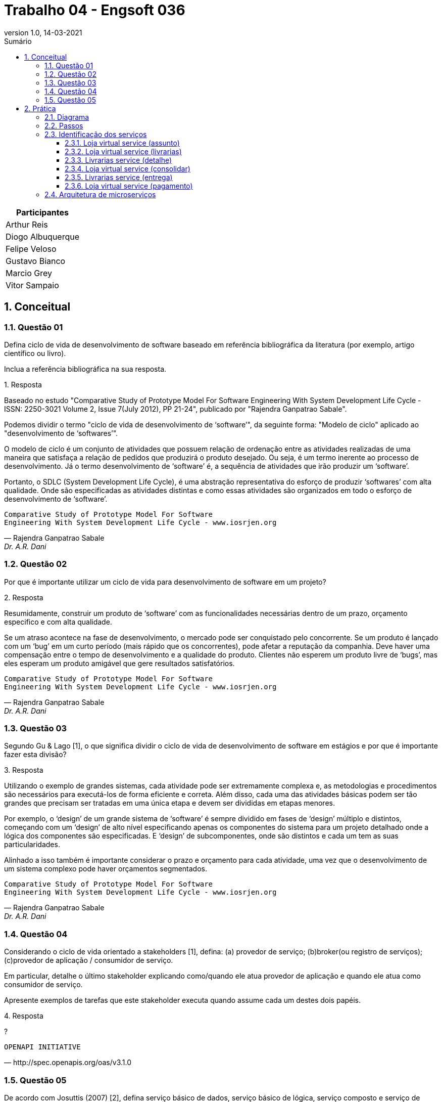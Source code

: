 :revnumber: 1.0
:revdate: 14-03-2021
:encoding: utf-8
:lang: pt-br
:experimental:
:toc:
:toc-title: Sumário
:toclevels: 4
:imagesdir: extras/img/
:doctype: book
:icons: font
:source-highlighter: rouge
:chapter-label:
:figure-caption:
:tip-caption: :bulb:
:example-caption:
:numbered:

= Trabalho 04 - Engsoft 036

|===
|Participantes

|Arthur Reis

|Diogo Albuquerque

|Felipe Veloso

|Gustavo Bianco

|Marcio Grey

|Vitor Sampaio

|===

== Conceitual

=== Questão 01

Defina ciclo de vida de desenvolvimento de software baseado em referência bibliográfica da literatura (por exemplo, artigo científico ou livro).

Inclua a referência bibliográfica na sua resposta.

.Resposta
====
Baseado no estudo "Comparative Study of Prototype Model For Software Engineering With System Development Life Cycle - ISSN: 2250-3021 Volume 2, Issue 7(July 2012), PP 21-24", publicado por "Rajendra Ganpatrao Sabale".

Podemos dividir o termo "ciclo de vida de desenvolvimento de ‘software’", da seguinte forma: "Modelo de ciclo" aplicado ao "desenvolvimento de ‘softwares’".

O modelo de ciclo é um conjunto de atividades que possuem relação de ordenação entre as atividades realizadas de uma maneira que satisfaça a relação de pedidos que produzirá o produto desejado.
Ou seja, é um termo inerente ao processo de desenvolvimento.
Já o termo desenvolvimento de ‘software’ é, a sequência de atividades que irão produzir um ‘software’.

Portanto, o SDLC (System Development Life Cycle), é uma abstração representativa do esforço de produzir ‘softwares’ com alta qualidade.
Onde são especificadas as atividades distintas e como essas atividades são organizados em todo o esforço de desenvolvimento de ‘software’.

====

[verse,Rajendra Ganpatrao Sabale,Dr. A.R. Dani]
Comparative Study of Prototype Model For Software
Engineering With System Development Life Cycle - www.iosrjen.org

=== Questão 02

Por que é importante utilizar um ciclo de vida para desenvolvimento de software em um projeto?

.Resposta
====
Resumidamente, construir um produto de ‘software’ com as funcionalidades necessárias dentro de um prazo, orçamento especifico e com alta qualidade.

Se um atraso acontece na fase de desenvolvimento, o mercado pode ser conquistado pelo concorrente.
Se um produto é lançado com um ‘bug’ em um curto período (mais rápido que os concorrentes), pode afetar a reputação da companhia.
Deve haver uma compensação entre o tempo de desenvolvimento e a qualidade do produto.
Clientes não esperem um produto livre de ‘bugs’, mas eles esperam um produto amigável que gere resultados satisfatórios.

====

[verse,Rajendra Ganpatrao Sabale,Dr. A.R. Dani]
Comparative Study of Prototype Model For Software
Engineering With System Development Life Cycle - www.iosrjen.org

=== Questão 03

Segundo Gu & Lago [1], o que significa dividir o ciclo de vida de desenvolvimento de software em estágios e por que é importante fazer esta divisão?

.Resposta
====
Utilizando o exemplo de grandes sistemas, cada atividade pode ser extremamente complexa e, as metodologias e procedimentos são necessários para executá-los de forma eficiente e correta.
Além disso, cada uma das atividades básicas podem ser tão grandes que precisam ser tratadas em uma única etapa e devem ser divididas em etapas menores.

Por exemplo, o ‘design’ de um grande sistema de ‘software’ é sempre dividido em fases de ‘design’ múltiplo e distintos, começando com um ‘design’ de alto nível especificando apenas os componentes do sistema para um projeto detalhado onde a lógica dos componentes são especificadas.
E ‘design’ de subcomponentes, onde são distintos e cada um tem as suas particularidades.

Alinhado a isso também é importante considerar o prazo e orçamento para cada atividade, uma vez que o desenvolvimento de um sistema complexo pode haver orçamentos segmentados.

====

[verse,Rajendra Ganpatrao Sabale,Dr. A.R. Dani]
Comparative Study of Prototype Model For Software
Engineering With System Development Life Cycle - www.iosrjen.org

=== Questão 04

Considerando o ciclo de vida orientado a stakeholders [1], defina: (a) provedor de serviço; (b)broker(ou registro de serviços); (c)provedor de aplicação / consumidor de serviço.

Em particular, detalhe o último stakeholder explicando como/quando ele atua provedor de aplicação e quando ele atua como consumidor de serviço.

Apresente exemplos de tarefas que este stakeholder executa quando assume cada um destes dois papéis.

.Resposta
====
?

====

[verse,http://spec.openapis.org/oas/v3.1.0]
OPENAPI INITIATIVE

=== Questão 05

De acordo com Josuttis (2007) [2], defina serviço básico de dados, serviço básico de lógica, serviço composto e serviço de processo.

.Resposta
====
Serviço básico de dados -> É um serviço atômico, responsável por cumprir uma tarefa simples e específica em um processo de negócio.

Serviço básico de lógica -> Estes representam regras de negócios fundamentais.
Esses serviços geralmente processam alguns dados de entrada e retornam os resultados correspondentes.

Exemplo de um serviço básico de lógica: definir catálogos de produtos e listas de preços, definir regras para alterar contratos de clientes.

Serviço composto ->  É um serviço complexo, criado a partir da composição de serviços simples ou de outros serviços compostos.
Esses serviços operam em um nível mais alto do que os serviços básicos, mas ainda são executados em curto prazo e conceitualmente sem estado.
Para usar um termo de fluxo de trabalho, um serviço composto representa um fluxo médio, que é um fluxo curto de atividades (serviços, neste caso) dentro de um processo de negócios.

Serviço de processo ->  Representa um fluxo de atividades (serviços) de longa duração que pode ser interrompido (por intervenção humana).

====

[verse,Nicolai M. Josuttis]
SOA in Practice

== Prática

=== Diagrama

.Diagrama BPMN
image::lv.png[Diagrama BPMN]

=== Passos

|===
|Passo | Ator | Ação | Tipo | Provedor | Consumidor

|Solicitar compra de livros. | Cliente. | Interação com usuário. |  |  |

|Solicitar preenchimento de informações. | Loja virtual. | Interação com usuário. |  |  |

|Preencher informações. | Cliente. | Interação com usuário. |  |  |

|Listar livrarias por assunto. | Loja virtual. | Serviço de consulta de banco de dados. | Invocação. | Loja virtual. | Loja virtual.

|Listar todas as livrarias. | Loja virtual. | Serviço de consulta de banco de dados. | Invocação. | Loja virtual. | Loja virtual.

|Consultar informações do livro. | Livrarias. | Serviço. | Invocação. | Livrarias. | Loja virtual.

|Enviar informações do livro. | Livrarias. | Serviço. | Processamento. | Livrarias. | Loja virtual.

|Receber informações do livro. | Loja virtual. | Serviço. | Receber retorno. | Loja virtual. | Loja virtual.

|Exibir dados. | Loja virtual. | Interação com usuário. |  |  |

|Selecionar livraria. | Cliente. | Interação com usuário. |  |  |

|Preencher informações pessoais. | Cliente. | Interação com usuário. |  |  |

|Enviar informações pessoais do cliente. | Loja virtual | Interação com usuário. |  |  |

|Validar informações pessoas do cliente. | Livrarias. | Interação com usuário. |  |  |

|Calcular entrega. | Livrarias. | Serviço. | Invocação. | Livrarias. | Livrarias.

|Enviar informações de entrega. | Livrarias. | Serviço. | Receber retorno. | Livrarias. | Loja virtual.

|Enviar opções de pagamento. | Loja virtual | Interação com usuário. |  |  |

|Escolher opção de pagamento. | Cliente. | Interação com usuário. |  |  |

|Solicitar informações de pagamento. | Loja virtual. | Interação com usuário. |  |  |

|Preencher informações de pagamento. | Cliente. | Interação com usuário. |  |  |

|Enviar dados para operadora. | Loja virtual. | Serviço. | Invocação. | Operadora do cartão. | Loja virtual.

|Validar pagamento. | Operadora do cartão. | Serviço. | Processamento .| Operadora do cartão. | Operadora do cartão.

|Informar pagamento. | Loja virtual. | Interação com usuário. |  |  |

|Enviar informações do livro a ser entregue. | Livrarias. | Interação com usuário. |  |  |

|Enviar custo para livraria. | Transportadora. | Interação com usuário. |  |  |

|Entregar livro. | Transportadora. | Interação com usuário. |  |  |

|Receber livro. | Cliente. | Interação com usuário. |  |  |

|Informar entrega do livro para livraria. | Transportadora. | Interação com usuário. |  |  |

|Informar entrega do livro para loja virtual. | Livrarias .| Interação com usuário. |  |  |

|Enviar pesquisa de satisfação. | Loja virtual. | Interação com usuário .|  |  |

|Receber pesquisa de satisfação. | Cliente. | Interação com usuário .|  |  |
|===

=== Identificação dos serviços

==== Loja virtual service (assunto)

|===
| Nome | Loja Virtual Service (assunto).

| Provedor | Livraria.

| Nome | Listar livros por assunto.

| Passos | Solicitar informações do livro.

| Entrada |

|  | Título.
|  | Ano.
|  | Nomes do autores.
|  | ISBN.
|  | Editora.
|  | Assunto.

| Saída |
|  | Estoque.
|  | Preço.
|  | Prazo mínimo de entrega.

| Descrição da operação | Consulta as informações do livro na livraria por assunto.

| Tipo do serviço | Básico.

| Dados ou lógica | Dados.

|===

==== Loja virtual service (livrarias)

|===
| Nome | Loja Virtual Service (livrarias).

| Provedor | Livraria.

| Nome | Listar livros.

| Passos | Solicitar informações do livro.

| Entrada |
|  | Título.
|  | Ano.
|  | Nomes do autores.
|  | ISBN.
|  | Editora.

| Saída |
|  | Estoque.
|  | Preço.
|  | Prazo mínimo de entrega.

| Descrição da operação | Consulta as informações do livro na livraria.

| Tipo do serviço | Básico.

| Dados ou lógica | Dados.

|===

==== Livrarias service (detalhe)

|===
| Nome | Livrarias Service (detalhe).

| Provedor | Livraria.

| Nome | Detalhes do livro.

| Passos | Consultar informações do livro.

| Entrada |
|  | Título.
|  | Ano.
|  | Nomes do autores.
|  | ISBN.
|  | Editora.

| Saída |
|  | Informações do livro.
|  | Possui no estoque.

| Descrição da operação | Consulta detalhes do livro na livraria.

| Tipo do serviço | Básico.

| Dados ou lógica | Dados.

|===

==== Loja virtual service (consolidar)

|===
| Nome | Loja Virtual Service (consolidar).

| Provedor | Loja virtual.

| Nome | Consolidar informações.

| Passos | Receber informações do livro.

| Entrada |
|  | Informações do livro.

| Saída |
|  | Informações consolidadas do livro de todas livrarias.

| Descrição da operação | Consolidar as informações de todas as livrarias para apresentar para o cliente.

| Tipo do serviço | Processo.

| Dados ou lógica | Lógica.

|===

==== Livrarias service (entrega)

|===
| Nome | Livrarias Service (entrega).

| Provedor | Livrarias.

| Nome | Calcular entrega.

| Passos | Calcular entrega.
|  | Enviar informações de entrega.

| Entrada |
|  | Informações pessoais.
|  | Endereço.

| Saída |
|  | Valor efetivo do transporte.

| Descrição da operação | Calcular o valor efetivo da entrega com base nas informações do cliente.

| Tipo do serviço | Básico.

| Dados ou lógica | Dados.

|===

==== Loja virtual service (pagamento)

|===
| Nome | Loja Virtual Service (pagamento).

| Provedor | Loja virtual.

| Nome | Validar informações de pagamento.

| Passos | Enviar dados para operadora do cartão.

| Entrada |
|  | Forma de pagamento.
|  | Informações da forma de pagamento.

| Saída |
|  | Efetivação do pagamento.

| Descrição da operação | Solicitar informações do meio de pagamento e efetua a validação do mesmo.

| Tipo do serviço | Básico.

| Dados ou lógica | Processo.

|===

=== Arquitetura de microserviços